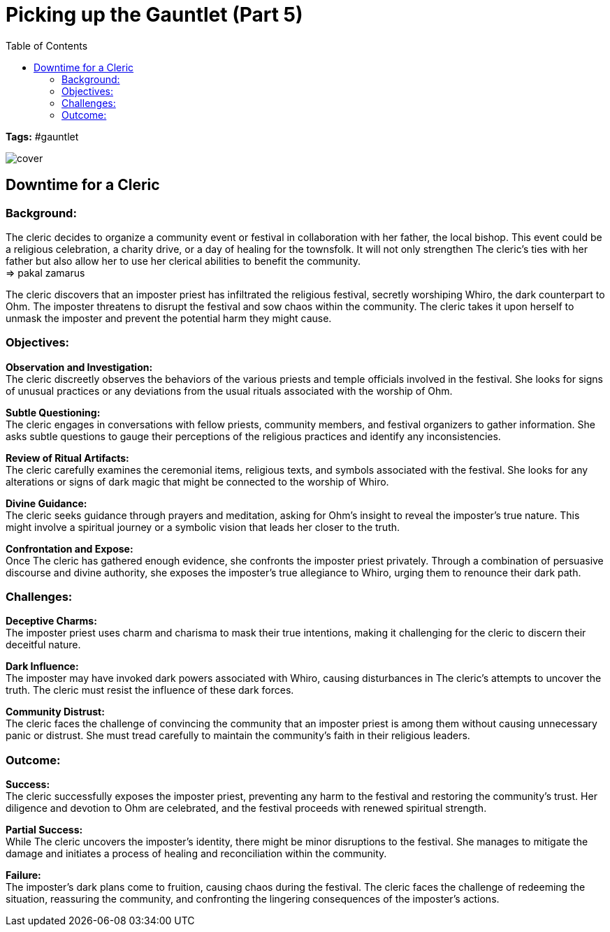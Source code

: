 ifndef::rootdir[]
:rootdir: ../..
endif::[]
ifndef::homedir[]
:homedir: .
endif::[]

= Picking up the Gauntlet (Part 5)
:toc:

*Tags:* #gauntlet

image::{homedir}/assets/images/cover.jpg[]

== Downtime for a Cleric

=== Background:
The cleric decides to organize a community event or festival in collaboration with her father, the local bishop. This event could be a religious celebration, a charity drive, or a day of healing for the townsfolk. It will not only strengthen The cleric's ties with her father but also allow her to use her clerical abilities to benefit the community. +
=> pakal zamarus

The cleric discovers that an imposter priest has infiltrated the religious festival, secretly worshiping Whiro, the dark counterpart to Ohm. The imposter threatens to disrupt the festival and sow chaos within the community. The cleric takes it upon herself to unmask the imposter and prevent the potential harm they might cause.

=== Objectives:

*Observation and Investigation:* +
The cleric discreetly observes the behaviors of the various priests and temple officials involved in the festival. She looks for signs of unusual practices or any deviations from the usual rituals associated with the worship of Ohm.

*Subtle Questioning:* +
The cleric engages in conversations with fellow priests, community members, and festival organizers to gather information. She asks subtle questions to gauge their perceptions of the religious practices and identify any inconsistencies.

*Review of Ritual Artifacts:* +
The cleric carefully examines the ceremonial items, religious texts, and symbols associated with the festival. She looks for any alterations or signs of dark magic that might be connected to the worship of Whiro.

*Divine Guidance:* +
The cleric seeks guidance through prayers and meditation, asking for Ohm's insight to reveal the imposter's true nature. This might involve a spiritual journey or a symbolic vision that leads her closer to the truth.

*Confrontation and Expose:* +
Once The cleric has gathered enough evidence, she confronts the imposter priest privately. Through a combination of persuasive discourse and divine authority, she exposes the imposter's true allegiance to Whiro, urging them to renounce their dark path.

=== Challenges:

*Deceptive Charms:* +
The imposter priest uses charm and charisma to mask their true intentions, making it challenging for the cleric to discern their deceitful nature.

*Dark Influence:* +
The imposter may have invoked dark powers associated with Whiro, causing disturbances in The cleric's attempts to uncover the truth. The cleric must resist the influence of these dark forces.

*Community Distrust:* +
The cleric faces the challenge of convincing the community that an imposter priest is among them without causing unnecessary panic or distrust. She must tread carefully to maintain the community's faith in their religious leaders.

=== Outcome:

*Success:* +
The cleric successfully exposes the imposter priest, preventing any harm to the festival and restoring the community's trust. Her diligence and devotion to Ohm are celebrated, and the festival proceeds with renewed spiritual strength.

*Partial Success:* +
While The cleric uncovers the imposter's identity, there might be minor disruptions to the festival. She manages to mitigate the damage and initiates a process of healing and reconciliation within the community.

*Failure:* +
The imposter's dark plans come to fruition, causing chaos during the festival. The cleric faces the challenge of redeeming the situation, reassuring the community, and confronting the lingering consequences of the imposter's actions.
